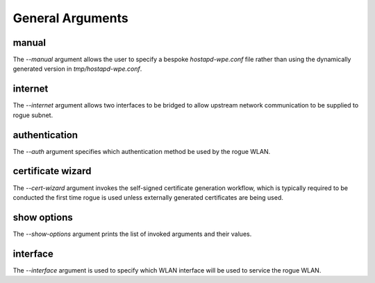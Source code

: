 General Arguments
=================

manual
^^^^^^

The `--manual` argument allows the user to specify a bespoke `hostapd-wpe.conf` file rather than using the dynamically generated version in `tmp/hostapd-wpe.conf`.

internet
^^^^^^^^

The `--internet` argument allows two interfaces to be bridged to allow upstream network communication to be supplied to rogue subnet. 

authentication
^^^^^^^^^^^^^^

The `--auth` argument specifies which authentication method be used by the rogue WLAN. 

certificate wizard
^^^^^^^^^^^^^^^^^^

The `--cert-wizard` argument invokes the self-signed certificate generation workflow, which is typically required to be conducted the first time rogue is used unless externally generated certificates are being used.  

show options
^^^^^^^^^^^^

The `--show-options` argument prints the list of invoked arguments and their values. 

interface
^^^^^^^^^^

The `--interface` argument is used to specify which WLAN interface will be used to service the rogue WLAN. 
